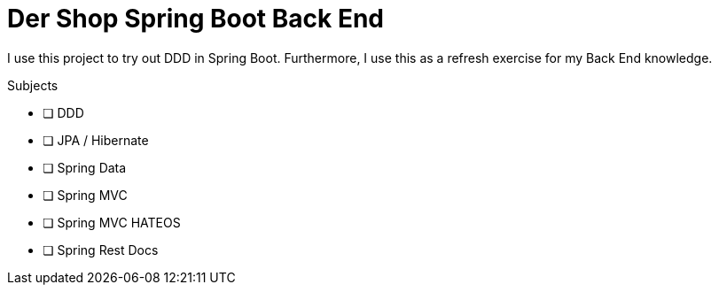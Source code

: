 = Der Shop Spring Boot Back End

I use this project to try out DDD in Spring Boot.
Furthermore, I use this as a refresh exercise for my Back End knowledge.

.Subjects
* [ ] DDD
* [ ] JPA / Hibernate
* [ ] Spring Data
* [ ] Spring MVC
* [ ] Spring MVC HATEOS
* [ ] Spring Rest Docs
